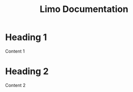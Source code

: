# -*- mode:org; eval:(auto-fill-mode t) -*-

#+TITLE: Limo Documentation
#+STARTUP: indent

* Heading 1
Content 1

* Heading 2
Content 2
